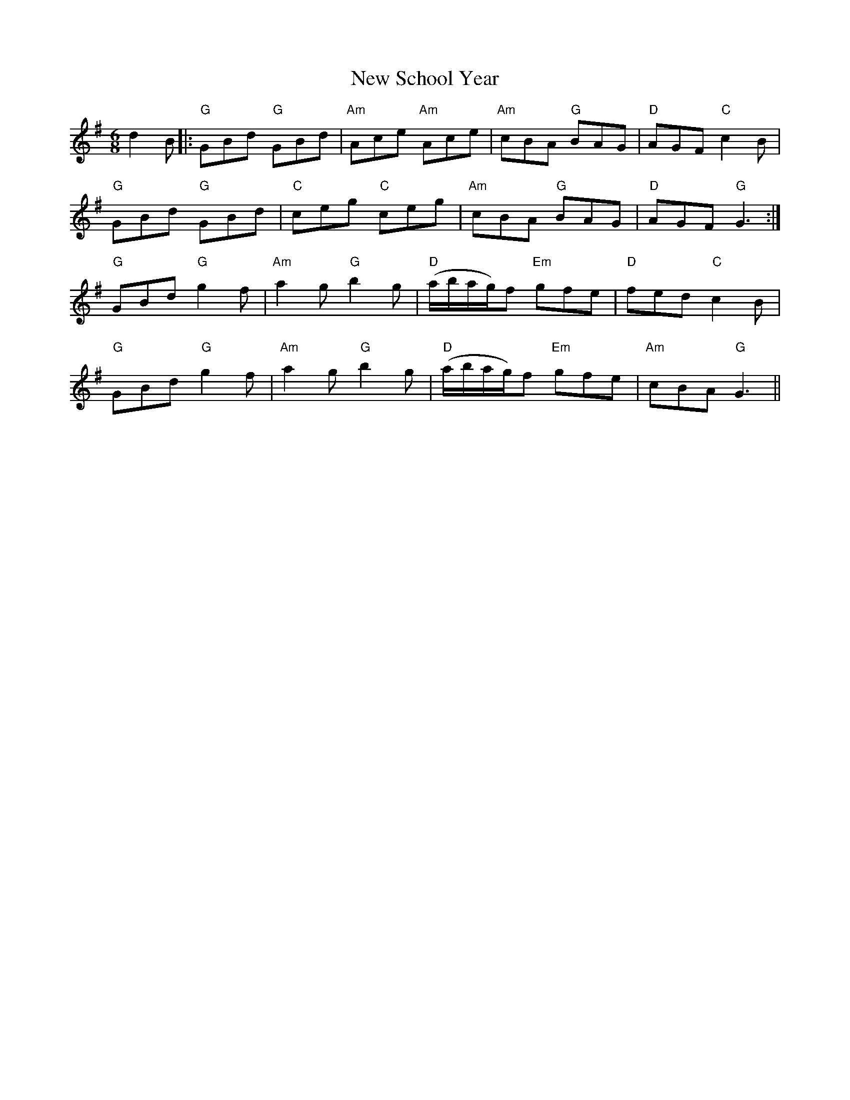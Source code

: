 X: 29298
T: New School Year
R: jig
M: 6/8
K: Gmajor
d2B|:"G"GBd "G"GBd|"Am"Ace "Am"Ace|"Am"cBA "G"BAG|"D"AGF "C"c2B|
"G"GBd "G"GBd|"C" ceg "C"ceg|"Am"cBA "G"BAG|"D"AGF "G"G3:|
"G"GBd "G"g2f|"Am"a2g "G"b2g|"D"(a/b/a/g/)f "Em"gfe|"D"fed "C"c2B|
"G"GBd "G"g2f|"Am"a2g "G"b2g|"D"(a/b/a/g/)f "Em"gfe|"Am"cBA "G"G3||

